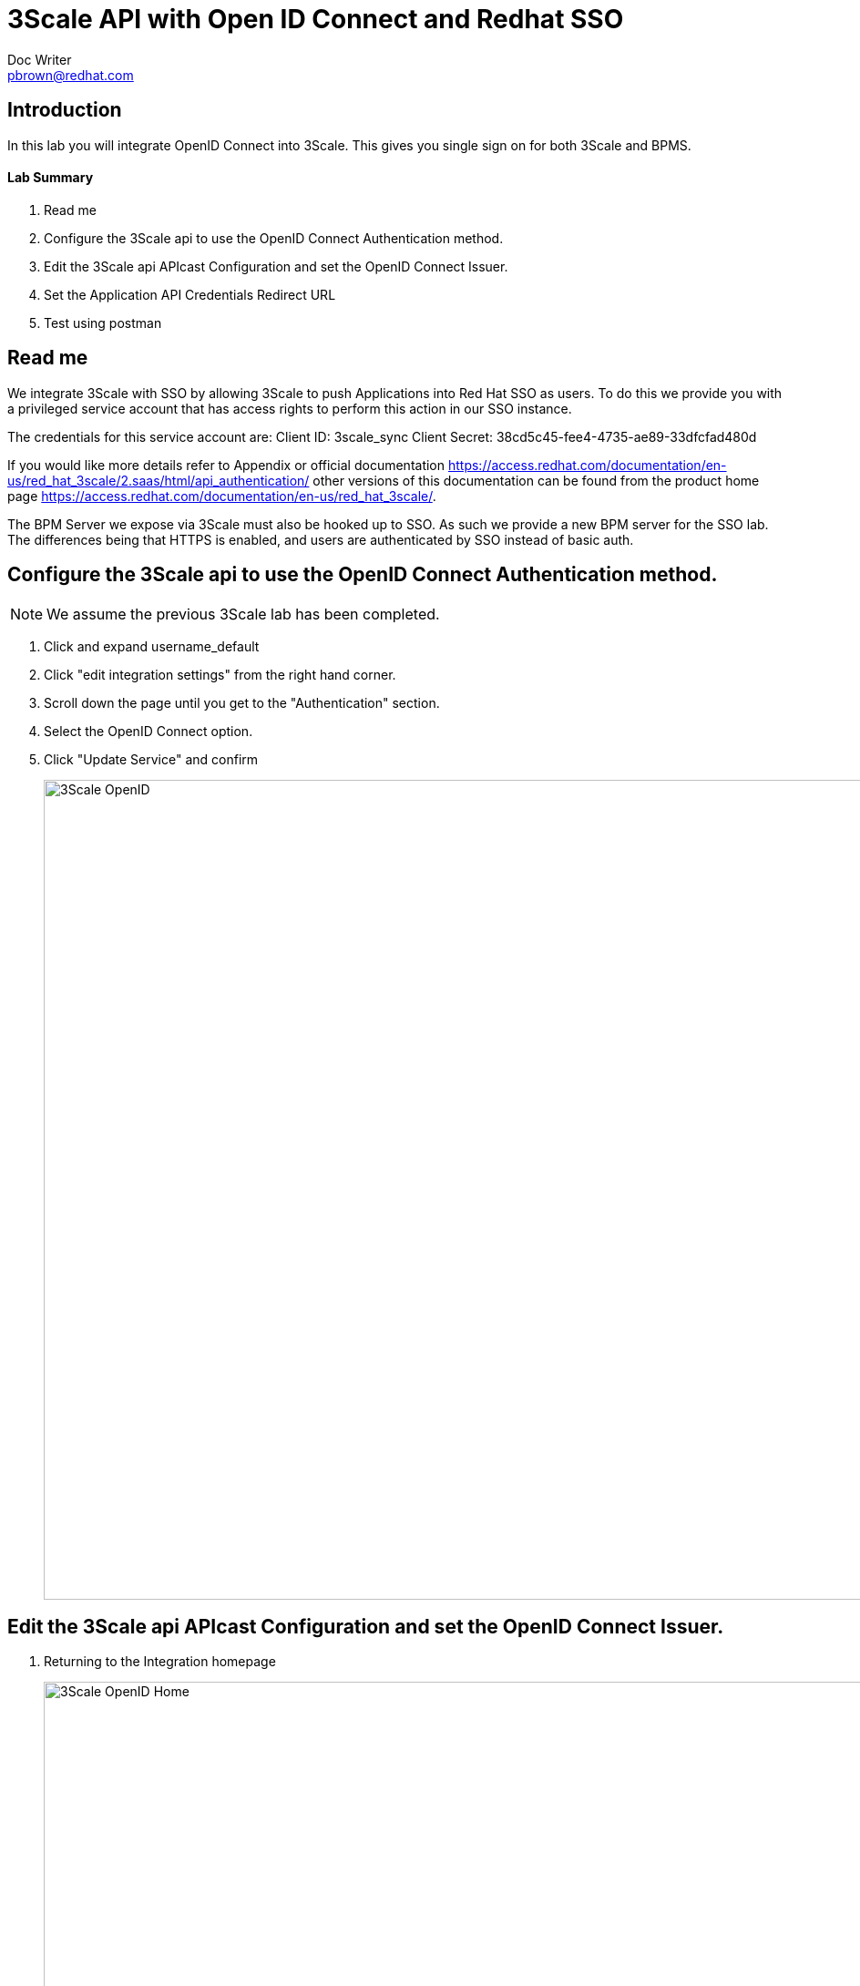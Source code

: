 = 3Scale API with Open ID Connect and Redhat SSO
Doc Writer <pbrown@redhat.com>
:doctype: book
:reproducible:
//:source-highlighter: coderay
:source-highlighter: rouge
:listing-caption: Listing
// Uncomment next line to set page size (default is A4)
//:pdf-page-size: Letter

== Introduction

In this lab you will integrate OpenID Connect into 3Scale. This gives you single sign on for both 3Scale and BPMS.

==== Lab Summary
. Read me
. Configure the 3Scale api to use the OpenID Connect Authentication method.
. Edit the 3Scale api APIcast Configuration and set the OpenID Connect Issuer.
. Set the Application API Credentials Redirect URL
. Test using postman

== Read me

We integrate 3Scale with SSO by allowing 3Scale to push Applications into Red Hat SSO as users. To do this we provide you with a privileged service account that has access rights to perform this action in our SSO instance.

The credentials for this service account are:
Client ID: 3scale_sync
Client Secret: 38cd5c45-fee4-4735-ae89-33dfcfad480d

If you would like more details refer to Appendix or official documentation https://access.redhat.com/documentation/en-us/red_hat_3scale/2.saas/html/api_authentication/ other versions of this documentation can be found from the product home page https://access.redhat.com/documentation/en-us/red_hat_3scale/.

The BPM Server we expose via 3Scale must also be hooked up to SSO. As such we provide a new BPM server for the SSO lab. The differences being that HTTPS is enabled, and users are authenticated by SSO instead of basic auth.

== Configure the 3Scale api to use the OpenID Connect Authentication method.

NOTE: We assume the previous 3Scale lab has been completed.

. Click and expand username_default
. Click "edit integration settings" from the right hand corner.
. Scroll down the page until you get to the "Authentication" section.
. Select the OpenID Connect option.
. Click "Update Service" and confirm
+
image::../Unleash_the_Power_of_BPM_With_Mobile_and_APIs/images/3scale-openid.png[3Scale OpenID, 900]

== Edit the 3Scale api APIcast Configuration and set the OpenID Connect Issuer.

. Returning to the Integration homepage
+
image::../Unleash_the_Power_of_BPM_With_Mobile_and_APIs/images/3scale-openidhome.png[3Scale OpenID Home, 900]
. Click "edit APIcast configuration".
. Change your Private base url to the following server https://34.251.105.7:8443 (there is only 1 BPM SSO enabled server so everyone will use the same URL)
. Scroll down the page and enter the "OpenID Connect Issuer" url of https://3scale_sync:38cd5c45-fee4-4735-ae89-33dfcfad480d@auth-summit.tk:8443/auth/realms/summit
NOTE: This is how 3Scale is able to push Applications into SSO. (This is explained in the readme)
+
image::../Unleash_the_Power_of_BPM_With_Mobile_and_APIs/images/3scale-openidprovider.png[3Scale OpenID Provider, 300]
. Click Update the staging environment
. Wait for the UI to test the OpenID Connect Issuer.
+
image::../Unleash_the_Power_of_BPM_With_Mobile_and_APIs/images/3scale-openidgreen.png[3Scale OpenID Green, 300]
. Click Integration from the left hand side returning to the integration home page and then "Promote to Production".

== Set the Application API Credentials Redirect URL

NOTE: At this stage any new Applications created for a Application plan linked to the OpenID backed API service will be synced into Red Hat SSO as a Client.

. Click on the "Developers" link from the top menu and select the Redhat-BPMS account.
+
image::../Unleash_the_Power_of_BPM_With_Mobile_and_APIs/images/3scale-developers.png[3Scale Developers, 300]
. Click on the Applications link.
. Click "Create Application".
. Select the relevant "Application Plan" from the drop down list.
. Click "Create Application", using your Application plan and a name of your choosing.
. The new application should now be displayed. Scroll down the page to the "API Credentials" section and set the "Redirect URL" value to "https://www.getpostman.com/oauth2/callback".
+
image::../Unleash_the_Power_of_BPM_With_Mobile_and_APIs/images/3scale-redirecturl.png[3Scale Redirect URL, 300]

NOTE: You will need the Client ID and Client Secret for step 4, under API Credentials.

image::../Unleash_the_Power_of_BPM_With_Mobile_and_APIs/images/3scale-apicredentials.png[3Scale API Credentials, 300]

== Test the configuration using Postman

In this section we test the service via Postman

NOTE: We use the google plugin Postman not the native Postman app. Steps change slightly on the google plugin but is very similar.

. Open postman and create a new request
. Click "Create Collection", give it a name and click Create.
+
image::../Unleash_the_Power_of_BPM_With_Mobile_and_APIs/images/3scale-openidpostman.png[3Scale Postman, 600]

. Setup a GET request to your 3Scale staging or production url with the following subpath - kie-server/services/rest/server/containers
+
image::../Unleash_the_Power_of_BPM_With_Mobile_and_APIs/images/3scale-openidpostmanrequest.png[3Scale Postman Request, 600]
+
image::../Unleash_the_Power_of_BPM_With_Mobile_and_APIs/images/3scale-openidrequest2.png[3Scale Postman Request 2, 600]
	** For example https://summit-student-14-default-2445582504254.staging.gw.apicast.io:443/kie-server/services/rest/server/containers
	** You can retrieve the URLS from the Integration home page of your API
+
image::../Unleash_the_Power_of_BPM_With_Mobile_and_APIs/images/3scale-openidenvs.png[3Scale Envs, 600]
. In Authorization select OAuth 2.0
image::../Unleash_the_Power_of_BPM_With_Mobile_and_APIs/images/3scale-postman-oauthtype.png[3Scale OAuth, 600]
. Click Get New Access Token
. Enter the following
	** Token Name - Anything
	** Callback URL - https://www.getpostman.com/oauth2/callback
	** Auth URL - https://auth-summit.tk:8443/auth/realms/summit/protocol/openid-connect/auth
	** Access Token URL - https://auth-summit.tk:8443/auth/realms/summit/protocol/openid-connect/token
	** Client ID - `Application id from Step 3`
	** Client Secret - `Application secret from Step 3`
+
image::../Unleash_the_Power_of_BPM_With_Mobile_and_APIs/images/3scale-getaccesstoken.png[3Scale Get Access Token, 600]
. Click Request Token
    ** Your now redirected to the SSO login page
    ** Login using your username summit-student-NUM and password sso#2018
. Click on your new token and then click Use Token
+
image::../Unleash_the_Power_of_BPM_With_Mobile_and_APIs/images/3scale-usetoken.png[3Scale Use Token, 600]
. Execute the Send request

== Appendix

=== Create 3Scale service account in the RH SSO realm.

This account will be used by 3Scale to perform client synchronisation.
["arabic"]
. Open a browser and access the Redhat SSO Admin user inteface
. Select the relevant realm
. Create a new client by selecting the Clients menu item from the left side and click the Create button.
. Set the following values and click save:
    * Client Id : 3scale-admin
    * Client Protocol : OpenId-Connect
. On the client settings tab set the following values and click save:
    * Standard Flow Enabled = OFF
    * Direct Access Grants = Enabled
    * Service Accounts Enabled = On
. Click the Service Accounts tab that now should be visible. If it's not visible you may need to refresh the page.
. Click on the Client Roles drop down and select Realm Management from the list. A list of Available Roles should now appear.
. Select manage-clients and click Add Selected to move the role accross to the Assign Roles section. The role should also appear in the Effective Roles section.
. Click on the credentials tab and take a copy of the secret as this will be required shortly.
. Check that a user with the kieserver role exists within the realm. If one doesn't exist then you will need to follow the labs on how to configure Redhat SSO and Redhat BPMS.


NOTE: Currently a http request is used because the service account option is not exposed
